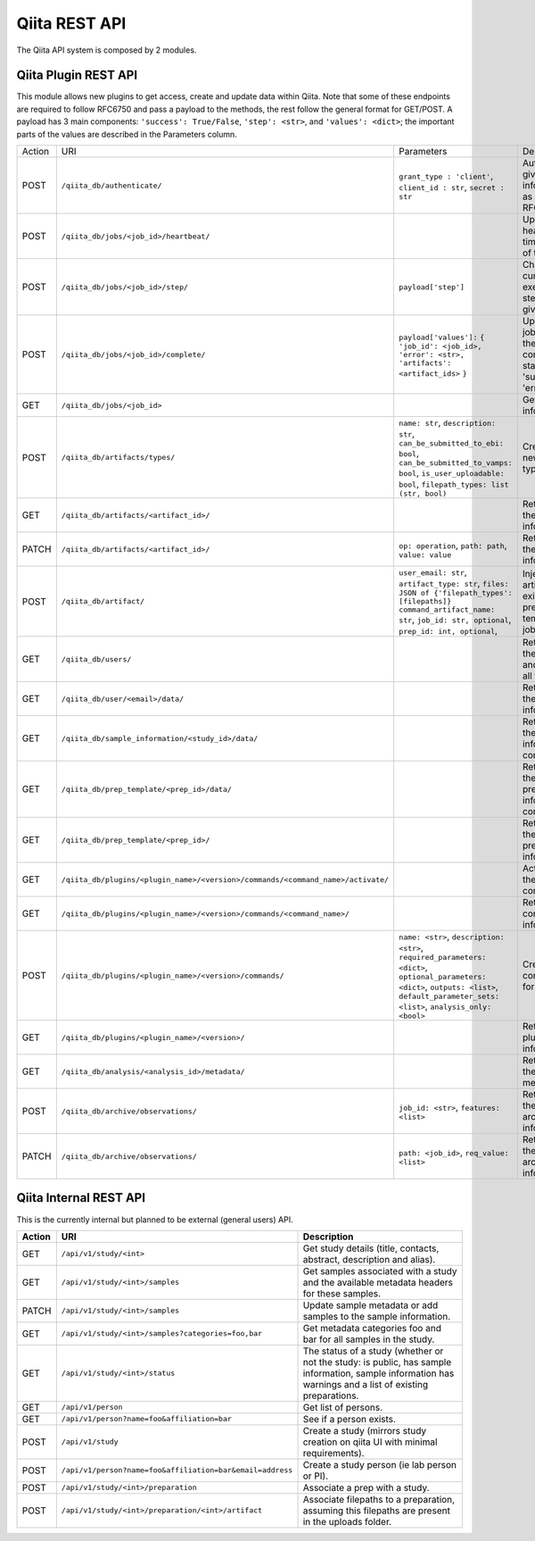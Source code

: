.. _plugins:

.. index :: rest

Qiita REST API
==============

The Qiita API system is composed by 2 modules.

Qiita Plugin REST API
---------------------

This module allows new plugins to get access, create and update data within Qiita. Note that some of these
endpoints are required to follow RFC6750 and pass a payload to the methods, the rest follow the general format
for GET/POST. A payload has 3 main components: ``'success': True/False``, ``'step': <str>``, and ``'values': <dict>``;
the important parts of the values are described in the Parameters column.

+--------+-----------------------------------------------------------------------------------+-----------------------------------------+-----------------------------------------------------+----------------------------+
| Action | URI                                                                               | Parameters                              | Description                                         | Object Name                |
+--------+-----------------------------------------------------------------------------------+-----------------------------------------+-----------------------------------------------------+----------------------------+
|POST    | ``/qiita_db/authenticate/``                                                       | ``grant_type : 'client'``,              | Authenticate given information as per RFC6750       | TokenAuthHandler           |
|        |                                                                                   | ``client_id : str``, ``secret : str``   |                                                     |                            |
+--------+-----------------------------------------------------------------------------------+-----------------------------------------+-----------------------------------------------------+----------------------------+
|POST    | ``/qiita_db/jobs/<job_id>/heartbeat/``                                            |                                         | Update the heartbeat timestamp of the job           | HeartbeatHandler           |
+--------+-----------------------------------------------------------------------------------+-----------------------------------------+-----------------------------------------------------+----------------------------+
|POST    | ``/qiita_db/jobs/<job_id>/step/``                                                 | ``payload['step']``                     | Changes the current execution step of the given job | ActiveStepHandler          |
+--------+-----------------------------------------------------------------------------------+-----------------------------------------+-----------------------------------------------------+----------------------------+
|POST    | ``/qiita_db/jobs/<job_id>/complete/``                                             | ``payload['values']:`` ``{``            | Updates the job to one of the completed statuses:   | CompleteHandler            |
|        |                                                                                   | ``'job_id': <job_id>,``                 | 'success', 'error'                                  |                            |
|        |                                                                                   | ``'error': <str>,``                     |                                                     |                            |
|        |                                                                                   | ``'artifacts': <artifact_ids>`` ``}``   |                                                     |                            |
+--------+-----------------------------------------------------------------------------------+-----------------------------------------+-----------------------------------------------------+----------------------------+
|GET     | ``/qiita_db/jobs/<job_id>``                                                       |                                         | Get the job information                             | JobHandler                 |
+--------+-----------------------------------------------------------------------------------+-----------------------------------------+-----------------------------------------------------+----------------------------+
|POST    | ``/qiita_db/artifacts/types/``                                                    | ``name: str``, ``description: str``,    | Creates a new artifact type                         | ArtifactTypeHandler        |
|        |                                                                                   | ``can_be_submitted_to_ebi: bool``,      |                                                     |                            |
|        |                                                                                   | ``can_be_submitted_to_vamps: bool``,    |                                                     |                            |
|        |                                                                                   | ``is_user_uploadable: bool``,           |                                                     |                            |
|        |                                                                                   | ``filepath_types: list (str, bool)``    |                                                     |                            |
+--------+-----------------------------------------------------------------------------------+-----------------------------------------+-----------------------------------------------------+----------------------------+
|GET     | ``/qiita_db/artifacts/<artifact_id>/``                                            |                                         | Retrieves the artifact information                  | ArtifactHandler            |
+--------+-----------------------------------------------------------------------------------+-----------------------------------------+-----------------------------------------------------+----------------------------+
|PATCH   | ``/qiita_db/artifacts/<artifact_id>/``                                            | ``op: operation``, ``path: path``,      | Retrieves the artifact information                  | ArtifactHandler            |
|        |                                                                                   | ``value: value``                        |                                                     |                            |
+--------+-----------------------------------------------------------------------------------+-----------------------------------------+-----------------------------------------------------+----------------------------+
|POST    | ``/qiita_db/artifact/``                                                           | ``user_email: str``,                    | Injects artifacts to existing prep templates or     | APIArtifactHandler         |
|        |                                                                                   | ``artifact_type: str``,                 | jobs                                                |                            |
|        |                                                                                   | ``files: JSON of {'filepath_types':     |                                                     |                            |
|        |                                                                                   | [filepaths]}``                          |                                                     |                            |
|        |                                                                                   | ``command_artifact_name: str``,         |                                                     |                            |
|        |                                                                                   | ``job_id: str, optional``,              |                                                     |                            |
|        |                                                                                   | ``prep_id: int, optional``,             |                                                     |                            |
+--------+-----------------------------------------------------------------------------------+-----------------------------------------+-----------------------------------------------------+----------------------------+
|GET     | ``/qiita_db/users/``                                                              |                                         | Retrieves the email and name of all the users       | UsersListDBHandler         |
+--------+-----------------------------------------------------------------------------------+-----------------------------------------+-----------------------------------------------------+----------------------------+
|GET     | ``/qiita_db/user/<email>/data/``                                                  |                                         | Retrieves the user information                      | UserInfoDBHandlerTests     |
+--------+-----------------------------------------------------------------------------------+-----------------------------------------+-----------------------------------------------------+----------------------------+
|GET     | ``/qiita_db/sample_information/<study_id>/data/``                                 |                                         | Retrieves the sample information contents           | SampleInfoDBHandler        |
+--------+-----------------------------------------------------------------------------------+-----------------------------------------+-----------------------------------------------------+----------------------------+
|GET     | ``/qiita_db/prep_template/<prep_id>/data/``                                       |                                         | Retrieves the preparation information contents      | PrepTemplateDataHandler    |
+--------+-----------------------------------------------------------------------------------+-----------------------------------------+-----------------------------------------------------+----------------------------+
|GET     | ``/qiita_db/prep_template/<prep_id>/``                                            |                                         | Retrieves the preparation information               | PrepTemplateDBHandler      |
+--------+-----------------------------------------------------------------------------------+-----------------------------------------+-----------------------------------------------------+----------------------------+
|GET     | ``/qiita_db/plugins/<plugin_name>/<version>/commands/<command_name>/activate/``   |                                         | Activates the command                               | CommandActivateHandler     |
+--------+-----------------------------------------------------------------------------------+-----------------------------------------+-----------------------------------------------------+----------------------------+
|GET     | ``/qiita_db/plugins/<plugin_name>/<version>/commands/<command_name>/``            |                                         | Retrieve the command information                    | CommandHandler             |
+--------+-----------------------------------------------------------------------------------+-----------------------------------------+-----------------------------------------------------+----------------------------+
|POST    | ``/qiita_db/plugins/<plugin_name>/<version>/commands/``                           | ``name: <str>``, ``description: <str>``,| Create new command for a plugin                     | CommandListHandler         |
|        |                                                                                   | ``required_parameters: <dict>``,        |                                                     |                            |
|        |                                                                                   | ``optional_parameters: <dict>``,        |                                                     |                            |
|        |                                                                                   | ``outputs: <list>``,                    |                                                     |                            |
|        |                                                                                   | ``default_parameter_sets: <list>``,     |                                                     |                            |
|        |                                                                                   | ``analysis_only: <bool>``               |                                                     |                            |
+--------+-----------------------------------------------------------------------------------+-----------------------------------------+-----------------------------------------------------+----------------------------+
|GET     | ``/qiita_db/plugins/<plugin_name>/<version>/``                                    |                                         | Retrieve the plugin information                     | PluginHandler              |
+--------+-----------------------------------------------------------------------------------+-----------------------------------------+-----------------------------------------------------+----------------------------+
|GET     | ``/qiita_db/analysis/<analysis_id>/metadata/``                                    |                                         | Retrieves the analysis metadata                     | APIAnalysisMetadataHandler |
+--------+-----------------------------------------------------------------------------------+-----------------------------------------+-----------------------------------------------------+----------------------------+
|POST    | ``/qiita_db/archive/observations/``                                               | ``job_id: <str>``, ``features: <list>`` | Retrieves the archiving information                 | APIArchiveObservations     |
+--------+-----------------------------------------------------------------------------------+-----------------------------------------+-----------------------------------------------------+----------------------------+
|PATCH   | ``/qiita_db/archive/observations/``                                               | ``path: <job_id>``,                     | Retrieves the archiving information                 | APIArchiveObservations     |
|        |                                                                                   | ``req_value: <list>``                   |                                                     |                            |
+--------+-----------------------------------------------------------------------------------+-----------------------------------------+-----------------------------------------------------+----------------------------+


Qiita Internal REST API
-----------------------

This is the currently internal but planned to be external (general users) API.

+--------+-----------------------------------------------------------+----------------------------------------------------------------------------------------------------------------------------------------------------------+
| Action | URI                                                       | Description                                                                                                                                              |
+========+===========================================================+==========================================================================================================================================================+
|GET     |  ``/api/v1/study/<int>``                                  | Get study details (title, contacts, abstract, description and alias).                                                                                    |
+--------+-----------------------------------------------------------+----------------------------------------------------------------------------------------------------------------------------------------------------------+
|GET     | ``/api/v1/study/<int>/samples``                           | Get samples associated with a study and the available metadata headers for these samples.                                                                |
+--------+-----------------------------------------------------------+----------------------------------------------------------------------------------------------------------------------------------------------------------+
|PATCH   | ``/api/v1/study/<int>/samples``                           | Update sample metadata or add samples to the sample information.                                                                                         |
+--------+-----------------------------------------------------------+----------------------------------------------------------------------------------------------------------------------------------------------------------+
|GET     | ``/api/v1/study/<int>/samples?categories=foo,bar``        | Get metadata categories foo and bar for all samples in the study.                                                                                        |
+--------+-----------------------------------------------------------+----------------------------------------------------------------------------------------------------------------------------------------------------------+
|GET     | ``/api/v1/study/<int>/status``                            | The status of a study (whether or not the study: is public, has sample information, sample information has warnings and a list of existing preparations. |
+--------+-----------------------------------------------------------+----------------------------------------------------------------------------------------------------------------------------------------------------------+
|GET     | ``/api/v1/person``                                        | Get list of persons.                                                                                                                                     |
+--------+-----------------------------------------------------------+----------------------------------------------------------------------------------------------------------------------------------------------------------+
|GET     | ``/api/v1/person?name=foo&affiliation=bar``               | See if a person exists.                                                                                                                                  |
+--------+-----------------------------------------------------------+----------------------------------------------------------------------------------------------------------------------------------------------------------+
|POST    | ``/api/v1/study``                                         | Create a study (mirrors study creation on qiita UI with minimal requirements).                                                                           |
+--------+-----------------------------------------------------------+----------------------------------------------------------------------------------------------------------------------------------------------------------+
|POST    | ``/api/v1/person?name=foo&affiliation=bar&email=address`` | Create a study person (ie lab person or PI).                                                                                                             |
+--------+-----------------------------------------------------------+----------------------------------------------------------------------------------------------------------------------------------------------------------+
|POST    | ``/api/v1/study/<int>/preparation``                       | Associate a prep with a study.                                                                                                                           |
+--------+-----------------------------------------------------------+----------------------------------------------------------------------------------------------------------------------------------------------------------+
|POST    | ``/api/v1/study/<int>/preparation/<int>/artifact``        | Associate filepaths to a preparation, assuming this filepaths are present in the uploads folder.                                                         |
+--------+-----------------------------------------------------------+----------------------------------------------------------------------------------------------------------------------------------------------------------+
